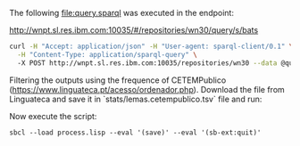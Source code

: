 
The following file:query.sparql was executed in the endpoint:

http://wnpt.sl.res.ibm.com:10035/#/repositories/wn30/query/s/bats

#+BEGIN_SRC bash
curl -H "Accept: application/json" -H "User-agent: sparql-client/0.1" \
  -H "Content-Type: application/sparql-query" \ 
  -X POST http://wnpt.sl.res.ibm.com:10035/repositories/wn30 --data @query.sparql  -o query.json
#+END_SRC

Filtering the outputs using the frequence of CETEMPublico
(https://www.linguateca.pt/acesso/ordenador.php). Download the file
from Linguateca and save it in `stats/lemas.cetempublico.tsv` file and
run:

Now execute the script:

: sbcl --load process.lisp --eval '(save)' --eval '(sb-ext:quit)'

